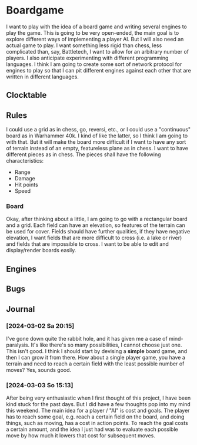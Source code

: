 # -*- mode: org; fill-column: 78; -*-
# Time-stamp: <2024-03-03 15:16:26 krylon>
#+TAGS: internals(i) ui(u) bug(b) feature(f)
#+TAGS: database(d) design(e), meditation(m)
#+TAGS: optimize(o) refactor(r) cleanup(c)
#+TODO: TODO(t)  RESEARCH(r) IMPLEMENT(i) TEST(e) | DONE(d) FAILED(f) CANCELLED(c)
#+TODO: MEDITATE(m) PLANNING(p) | SUSPENDED(s)
#+PRIORITIES: A G D

* Boardgame
  I want to play with the idea of a board game and writing several engines to
  play the game.
  This is going to be very open-ended, the main goal is to explore different
  ways of implementing a player AI.
  But I will also need an actual game to play. I want something less rigid
  than chess, less complicated than, say, Battletech, I want to allow for an
  arbitrary number of players.
  I also anticipate experimenting with different programming languages. I
  think I am going to create some sort of network protocol for engines to play
  so that I can pit different engines against each other that are written in
  different languages.
**  Clocktable
   #+BEGIN: clocktable :scope file :maxlevel 255 :emphasize t
   #+END:
** Rules
   I could use a grid as in chess, go, reversi, etc., or I could use a
   "continuous" board as in Warhammer 40k. I kind of like the latter, so I
   think I am going to with that.
   But it will make the board more difficult if I want to have any sort of
   terrain instead of an empty, featureless plane as in chess.
   I want to have different pieces as in chess. The pieces shall have the
   following characteristics:
   - Range
   - Damage
   - Hit points
   - Speed
*** Board
    Okay, after thinking about a little, I am going to go with a rectangular
    board and a grid. Each field can have an elevation, so features of the
    terrain can be used for cover. Fields should have further qualities, if
    they have negative elevation, I want fields that are more difficult to
    cross (i.e. a lake or river) and fields that are impossible to cross. 
    I want to be able to edit and display/render boards easily.
** Engines
** Bugs
** Journal
*** [2024-03-02 Sa 20:15]
    I've gone down quite the rabbit hole, and it has given me a case of
    mind-paralysis. It's like there's so many possibilities, I cannot choose
    just one. This isn't good.
    I think I should start by devising a *simple* board game, and then I can
    grow it from there.
    How about a single player game, you have a terrain and need to reach a
    certain field with the least possible number of moves?
    Yes, sounds good.
*** [2024-03-03 So 15:13]
    After being very enthusiastic when I first thought of this project, I have
    been kind stuck for the past days. But I did have a few thoughts pop into
    my mind this weekend.
    The main idea for a player / "AI" is cost and goals.
    The player has to reach some goal, e.g. reach a certain field on the
    board, and doing things, such as moving, has a cost in action points.
    To reach the goal costs a certain amount, and the idea I just had was to
    evaluate each possible move by how much it lowers that cost for subsequent
    moves.
